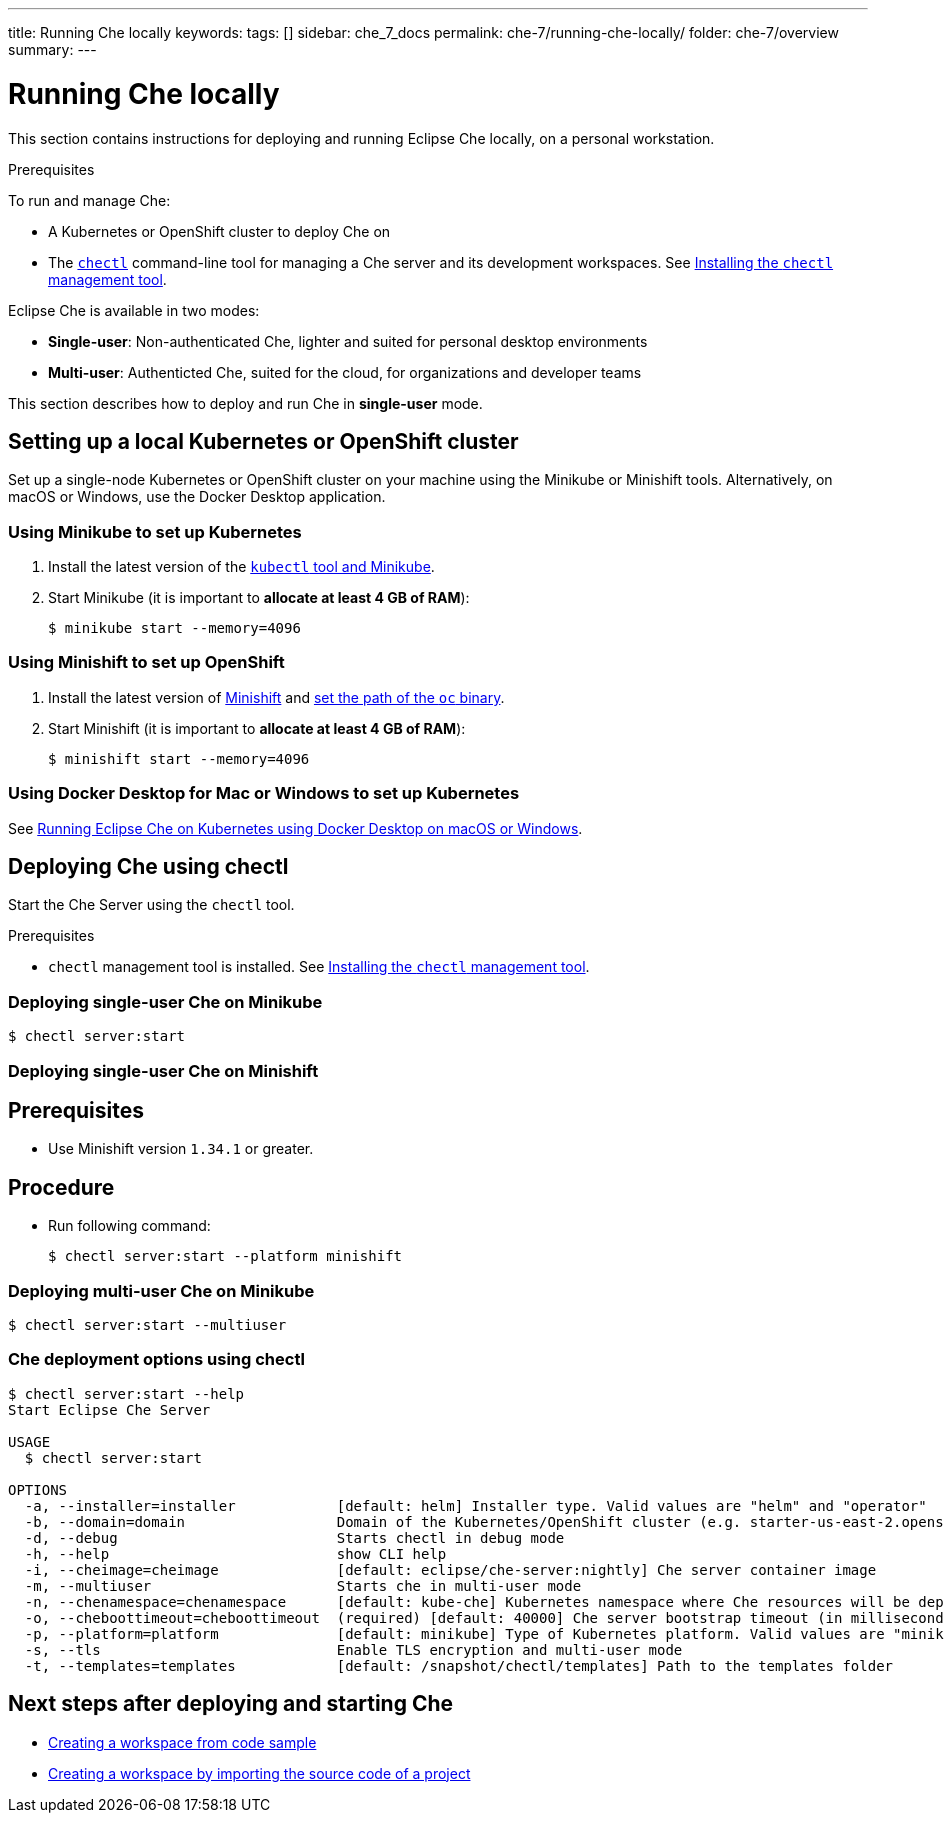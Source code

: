 ---
title: Running Che locally
keywords:
tags: []
sidebar: che_7_docs
permalink: che-7/running-che-locally/
folder: che-7/overview
summary:
---

[id="running-che-locally_{context}"]
= Running Che locally

This section contains instructions for deploying and running Eclipse Che locally, on a personal workstation.

.Prerequisites

To run and manage Che:

* A Kubernetes or OpenShift cluster to deploy Che on
* The link:https://github.com/che-incubator/chectl[`chectl`] command-line tool for managing a Che server and its development workspaces. See link:{site-baseurl}che-7/installing-the-chectl-management-tool/[Installing the `chectl` management tool].

Eclipse Che is available in two modes:

* *Single-user*: Non-authenticated Che, lighter and suited for personal desktop environments
* *Multi-user*: Authenticted Che, suited for the cloud, for organizations and developer teams

// TODO: See link:single-multi-user.html[Single and Multi-User Che] to learn more.

This section describes how to deploy and run Che in *single-user* mode.

++++
<script id="asciicast-216201" src="https://asciinema.org/a/216201.js" async></script>
++++

== Setting up a local Kubernetes or OpenShift cluster

Set up a single-node Kubernetes or OpenShift cluster on your machine using the Minikube or Minishift tools. Alternatively, on macOS or Windows, use the Docker Desktop application.

=== Using Minikube to set up Kubernetes

. Install the latest version of the link:https://kubernetes.io/docs/tasks/tools/install-minikube/[`kubectl` tool and Minikube].

. Start Minikube (it is important to *allocate at least 4 GB of RAM*):
+
----
$ minikube start --memory=4096
----


=== Using Minishift to set up OpenShift

. Install the latest version of link:https://docs.okd.io/latest/install/index.html[Minishift] and link:https://docs.okd.io/latest/minishift/command-ref/minishift_oc-env.html[set the path of the `oc` binary].

. Start Minishift (it is important to *allocate at least 4 GB of RAM*):
+
----
$ minishift start --memory=4096
----

=== Using Docker Desktop for Mac or Windows to set up Kubernetes

See link:https://che.eclipse.org/running-eclipse-che-on-kubernetes-using-docker-desktop-for-mac-5d972ed511e1[Running Eclipse Che on Kubernetes using Docker Desktop on macOS or Windows].


== Deploying Che using chectl

Start the Che Server using the `chectl` tool.

.Prerequisites

* `chectl` management tool is installed. See link:{site-baseurl}che-7/installing-the-chectl-management-tool/[Installing the `chectl` management tool].

=== Deploying single-user Che on Minikube

----
$ chectl server:start
----

=== Deploying single-user Che on Minishift

[discrete]
== Prerequisites

* Use Minishift version `1.34.1` or greater.

[discrete]
== Procedure

* Run following command:
+
----
$ chectl server:start --platform minishift
----

=== Deploying multi-user Che on Minikube

----
$ chectl server:start --multiuser
----

=== Che deployment options using chectl

[options="nowrap"]
----
$ chectl server:start --help
Start Eclipse Che Server

USAGE
  $ chectl server:start

OPTIONS
  -a, --installer=installer            [default: helm] Installer type. Valid values are "helm" and "operator"
  -b, --domain=domain                  Domain of the Kubernetes/OpenShift cluster (e.g. starter-us-east-2.openshiftapps.com or <local-ip>.nip.io)
  -d, --debug                          Starts chectl in debug mode
  -h, --help                           show CLI help
  -i, --cheimage=cheimage              [default: eclipse/che-server:nightly] Che server container image
  -m, --multiuser                      Starts che in multi-user mode
  -n, --chenamespace=chenamespace      [default: kube-che] Kubernetes namespace where Che resources will be deployed
  -o, --cheboottimeout=cheboottimeout  (required) [default: 40000] Che server bootstrap timeout (in milliseconds)
  -p, --platform=platform              [default: minikube] Type of Kubernetes platform. Valid values are "minikube", "minishift", "docker4mac", "ocp", "oso".
  -s, --tls                            Enable TLS encryption and multi-user mode
  -t, --templates=templates            [default: /snapshot/chectl/templates] Path to the templates folder
----


== Next steps after deploying and starting Che

* link:{site-baseurl}che-7/creating-a-workspace-from-code-sample[Creating a workspace from code sample]
* link:{site-baseurl}che-7/creating-a-workspace-by-importing-source-code-of-a-project[Creating a workspace by importing the source code of a project]
// TODO: * link:editing-commands-after-importing-a-project.html[Editing workspace commands] to build and run your project
